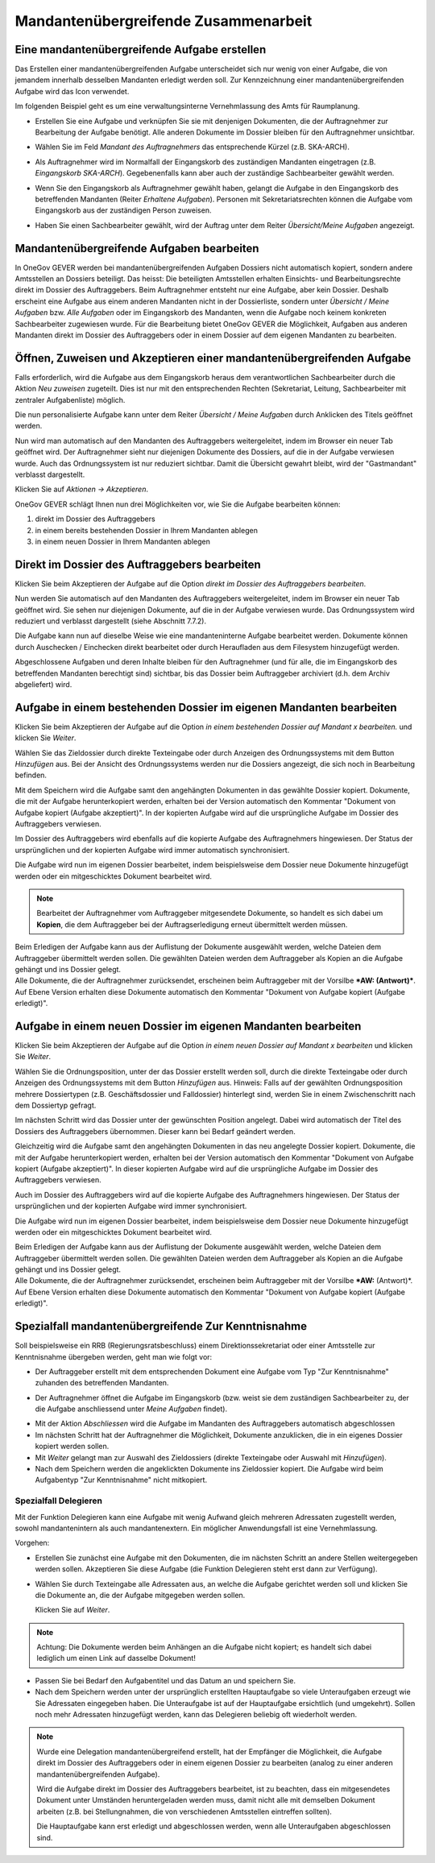 Mandantenübergreifende Zusammenarbeit
-------------------------------------

Eine mandantenübergreifende Aufgabe erstellen
~~~~~~~~~~~~~~~~~~~~~~~~~~~~~~~~~~~~~~~~~~~~~

Das Erstellen einer mandantenübergreifenden Aufgabe unterscheidet sich
nur wenig von einer Aufgabe, die von jemandem innerhalb desselben
Mandanten erledigt werden soll. Zur Kennzeichnung einer
mandantenübergreifenden Aufgabe wird das Icon verwendet.

|image174|

Im folgenden Beispiel geht es um eine verwaltungsinterne Vernehmlassung
des Amts für Raumplanung.

-  Erstellen Sie eine Aufgabe und verknüpfen Sie sie mit denjenigen
   Dokumenten, die der Auftragnehmer zur Bearbeitung der Aufgabe
   benötigt. Alle anderen Dokumente im Dossier bleiben für den
   Auftragnehmer unsichtbar.

-  Wählen Sie im Feld *Mandant des Auftragnehmers* das entsprechende
   Kürzel (z.B. SKA-ARCH).

-  Als Auftragnehmer wird im Normalfall der Eingangskorb des zuständigen
   Mandanten eingetragen (z.B. *Eingangskorb SKA-ARCH*). Gegebenenfalls
   kann aber auch der zuständige Sachbearbeiter gewählt
   werden.

   |image175|

-  Wenn Sie den Eingangskorb als Auftragnehmer gewählt haben, gelangt
   die Aufgabe in den Eingangskorb des betreffenden Mandanten (Reiter
   *Erhaltene Aufgaben*). Personen mit Sekretariatsrechten
   können die Aufgabe vom Eingangskorb aus der zuständigen Person
   zuweisen.

-  Haben Sie einen Sachbearbeiter gewählt, wird der Auftrag unter dem
   Reiter *Übersicht/Meine Aufgaben* angezeigt.

Mandantenübergreifende Aufgaben bearbeiten
~~~~~~~~~~~~~~~~~~~~~~~~~~~~~~~~~~~~~~~~~~

In OneGov GEVER werden bei mandantenübergreifenden Aufgaben Dossiers
nicht automatisch kopiert, sondern andere Amtsstellen an Dossiers
beteiligt. Das heisst: Die beteiligten Amtsstellen erhalten Einsichts-
und Bearbeitungsrechte direkt im Dossier des Auftraggebers. Beim
Auftragnehmer entsteht nur eine Aufgabe, aber kein Dossier. Deshalb
erscheint eine Aufgabe aus einem anderen Mandanten nicht in der
Dossierliste, sondern unter *Übersicht / Meine Aufgaben* bzw. *Alle
Aufgaben* oder im Eingangskorb des Mandanten, wenn die Aufgabe noch
keinem konkreten Sachbearbeiter zugewiesen wurde. Für die Bearbeitung
bietet OneGov GEVER die Möglichkeit, Aufgaben aus anderen Mandanten
direkt im Dossier des Auftraggebers oder in einem Dossier auf dem
eigenen Mandanten zu bearbeiten.

Öffnen, Zuweisen und Akzeptieren einer mandantenübergreifenden Aufgabe
~~~~~~~~~~~~~~~~~~~~~~~~~~~~~~~~~~~~~~~~~~~~~~~~~~~~~~~~~~~~~~~~~~~~~~

| Falls erforderlich, wird die Aufgabe aus dem Eingangskorb heraus dem
  verantwortlichen Sachbearbeiter durch die Aktion *Neu zuweisen*
  zugeteilt. Dies ist nur mit den entsprechenden Rechten (Sekretariat,
  Leitung, Sachbearbeiter mit zentraler Aufgabenliste) möglich.
| |image176|

Die nun personalisierte Aufgabe kann unter dem Reiter *Übersicht / Meine
Aufgaben* durch Anklicken des Titels geöffnet werden.

Nun wird man automatisch auf den Mandanten des Auftraggebers
weitergeleitet, indem im Browser ein neuer Tab geöffnet wird. Der
Auftragnehmer sieht nur diejenigen Dokumente des Dossiers, auf die in
der Aufgabe verwiesen wurde. Auch das Ordnungssystem ist nur reduziert
sichtbar. Damit die Übersicht gewahrt bleibt, wird der "Gastmandant"
verblasst dargestellt.

|image177|

|image178|

Klicken Sie auf *Aktionen → Akzeptieren*.

OneGov GEVER schlägt Ihnen nun drei Möglichkeiten vor, wie Sie die
Aufgabe bearbeiten können:\ |image179|

1. direkt im Dossier des Auftraggebers

2. in einem bereits bestehenden Dossier in Ihrem Mandanten ablegen

3. in einem neuen Dossier in Ihrem Mandanten ablegen

|image180|

Direkt im Dossier des Auftraggebers bearbeiten
~~~~~~~~~~~~~~~~~~~~~~~~~~~~~~~~~~~~~~~~~~~~~~

Klicken Sie beim Akzeptieren der Aufgabe auf die Option *direkt im
Dossier des Auftraggebers bearbeiten*.\ |image181|

Nun werden Sie automatisch auf den Mandanten des Auftraggebers
weitergeleitet, indem im Browser ein neuer Tab geöffnet wird. Sie sehen
nur diejenigen Dokumente, auf die in der Aufgabe verwiesen wurde. Das
Ordnungssystem wird reduziert und verblasst dargestellt (siehe
Abschnitt 7.7.2).

Die Aufgabe kann nun auf dieselbe Weise wie eine mandanteninterne
Aufgabe bearbeitet werden. Dokumente können durch Auschecken /
Einchecken direkt bearbeitet oder durch Heraufladen aus dem Filesystem
hinzugefügt werden.

Abgeschlossene Aufgaben und deren Inhalte bleiben für den Auftragnehmer
(und für alle, die im Eingangskorb des betreffenden Mandanten berechtigt
sind) sichtbar, bis das Dossier beim Auftraggeber archiviert (d.h. dem
Archiv abgeliefert) wird.

Aufgabe in einem bestehenden Dossier im eigenen Mandanten bearbeiten
~~~~~~~~~~~~~~~~~~~~~~~~~~~~~~~~~~~~~~~~~~~~~~~~~~~~~~~~~~~~~~~~~~~~

Klicken Sie beim Akzeptieren der Aufgabe auf die Option *in einem
bestehenden Dossier auf Mandant x bearbeiten.* und klicken Sie *Weiter*.

|image182|

Wählen Sie das Zieldossier durch direkte Texteingabe oder durch Anzeigen
des Ordnungssystems mit dem Button *Hinzufügen* aus. Bei der Ansicht des
Ordnungssystems werden nur die Dossiers angezeigt, die sich noch in
Bearbeitung befinden.\ |image183|

Mit dem Speichern wird die Aufgabe samt den angehängten Dokumenten in
das gewählte Dossier kopiert. Dokumente, die mit der Aufgabe
herunterkopiert werden, erhalten bei der Version automatisch den
Kommentar "Dokument von Aufgabe kopiert (Aufgabe akzeptiert)". In der
kopierten Aufgabe wird auf die ursprüngliche Aufgabe im Dossier des
Auftraggebers verwiesen.

|image184|

Im Dossier des Auftraggebers wird ebenfalls auf die kopierte Aufgabe des
Auftragnehmers hingewiesen. Der Status der ursprünglichen und der
kopierten Aufgabe wird immer automatisch synchronisiert.

|image185|

Die Aufgabe wird nun im eigenen Dossier bearbeitet, indem beispielsweise
dem Dossier neue Dokumente hinzugefügt werden oder ein mitgeschicktes
Dokument bearbeitet wird.

.. note::
   Bearbeitet der Auftragnehmer vom Auftraggeber mitgesendete Dokumente, so
   handelt es sich dabei um **Kopien**, die dem Auftraggeber bei der
   Auftragserledigung erneut übermittelt werden müssen.

| Beim Erledigen der Aufgabe kann aus der Auflistung der Dokumente
  ausgewählt werden, welche Dateien dem Auftraggeber übermittelt werden
  sollen. Die gewählten Dateien werden dem Auftraggeber als Kopien an
  die Aufgabe gehängt und ins Dossier gelegt.
| Alle Dokumente, die der Auftragnehmer zurücksendet, erscheinen beim
  Auftraggeber mit der Vorsilbe ***AW: (Antwort)***. Auf Ebene Version
  erhalten diese Dokumente automatisch den Kommentar "Dokument von
  Aufgabe kopiert (Aufgabe erledigt)".\ |image188|

Aufgabe in einem neuen Dossier im eigenen Mandanten bearbeiten
~~~~~~~~~~~~~~~~~~~~~~~~~~~~~~~~~~~~~~~~~~~~~~~~~~~~~~~~~~~~~~

Klicken Sie beim Akzeptieren der Aufgabe auf die Option *in einem neuen
Dossier auf Mandant x bearbeiten* und klicken Sie *Weiter*.

|image189|

Wählen Sie die Ordnungsposition, unter der das Dossier erstellt werden
soll, durch die direkte Texteingabe oder durch Anzeigen des
Ordnungssystems mit dem Button *Hinzufügen* aus. Hinweis: Falls auf der
gewählten Ordnungsposition mehrere Dossiertypen (z.B. Geschäftsdossier
und Falldossier) hinterlegt sind, werden Sie in einem Zwischenschritt
nach dem Dossiertyp gefragt.\ |image190|

|image191|

Im nächsten Schritt wird das Dossier unter der gewünschten Position
angelegt. Dabei wird automatisch der Titel des Dossiers des
Auftraggebers übernommen. Dieser kann bei Bedarf geändert werden.

Gleichzeitig wird die Aufgabe samt den angehängten Dokumenten in das neu
angelegte Dossier kopiert. Dokumente, die mit der Aufgabe
herunterkopiert werden, erhalten bei der Version automatisch den
Kommentar "Dokument von Aufgabe kopiert (Aufgabe akzeptiert)". In dieser
kopierten Aufgabe wird auf die ursprüngliche Aufgabe im Dossier des
Auftraggebers verwiesen.

Auch im Dossier des Auftraggebers wird auf die kopierte Aufgabe des
Auftragnehmers hingewiesen. Der Status der ursprünglichen und der
kopierten Aufgabe wird immer synchronisiert.\ |image192|\ |image193|

Die Aufgabe wird nun im eigenen Dossier bearbeitet, indem beispielsweise
dem Dossier neue Dokumente hinzugefügt werden oder ein mitgeschicktes
Dokument bearbeitet wird. |image194|

|image195|

| Beim Erledigen der Aufgabe kann aus der Auflistung der Dokumente
  ausgewählt werden, welche Dateien dem Auftraggeber übermittelt werden
  sollen. Die gewählten Dateien werden dem Auftraggeber als Kopien an
  die Aufgabe gehängt und ins Dossier gelegt.
| Alle Dokumente, die der Auftragnehmer zurücksendet, erscheinen beim
  Auftraggeber mit der Vorsilbe ***AW:** (Antwort)*. Auf Ebene Version
  erhalten diese Dokumente automatisch den Kommentar "Dokument von
  Aufgabe kopiert (Aufgabe erledigt)".\ |image196|

Spezialfall mandantenübergreifende Zur Kenntnisnahme
~~~~~~~~~~~~~~~~~~~~~~~~~~~~~~~~~~~~~~~~~~~~~~~~~~~~

Soll beispielsweise ein RRB (Regierungsratsbeschluss) einem
Direktionssekretariat oder einer Amtsstelle zur Kenntnisnahme übergeben
werden, geht man wie folgt vor:

-  Der Auftraggeber erstellt mit dem entsprechenden Dokument eine
   Aufgabe vom Typ "Zur Kenntnisnahme" zuhanden des betreffenden
   Mandanten.

|image197|

|image198|

-  Der Auftragnehmer öffnet die Aufgabe im Eingangskorb (bzw. weist sie
   dem zuständigen Sachbearbeiter zu, der die Aufgabe anschliessend
   unter *Meine Aufgaben* findet).

|image199|

-  Mit der Aktion *Abschliessen* wird die Aufgabe im Mandanten des
   Auftraggebers automatisch abgeschlossen\ |image200|

-  Im nächsten Schritt hat der Auftragnehmer die Möglichkeit, Dokumente
   anzuklicken, die in ein eigenes Dossier kopiert werden
   sollen.\ |image201|

-  Mit *Weiter* gelangt man zur Auswahl des Zieldossiers (direkte
   Texteingabe oder Auswahl mit *Hinzufügen*).\ |image202|

-  Nach dem Speichern werden die angeklickten Dokumente ins Zieldossier
   kopiert. Die Aufgabe wird beim Aufgabentyp "Zur Kenntnisnahme" nicht
   mitkopiert.\ |image203|

Spezialfall Delegieren
^^^^^^^^^^^^^^^^^^^^^^

Mit der Funktion Delegieren kann eine Aufgabe mit wenig Aufwand gleich
mehreren Adressaten zugestellt werden, sowohl mandantenintern als auch
mandantenextern. Ein möglicher Anwendungsfall ist eine Vernehmlassung.

Vorgehen:

-  Erstellen Sie zunächst eine Aufgabe mit den Dokumenten, die im
   nächsten Schritt an andere Stellen weitergegeben werden sollen.
   Akzeptieren Sie diese Aufgabe (die Funktion Delegieren steht erst
   dann zur Verfügung).

   |image204|

-  Wählen Sie durch Texteingabe alle Adressaten aus, an welche die
   Aufgabe gerichtet werden soll und klicken Sie die Dokumente an, die
   der Aufgabe mitgegeben werden sollen.


   Klicken Sie auf *Weiter*.

   |image205|

.. note::
   Achtung: Die Dokumente werden beim Anhängen an die Aufgabe nicht
   kopiert; es handelt sich dabei lediglich um einen Link auf dasselbe
   Dokument!

|image208|

-  Passen Sie bei Bedarf den Aufgabentitel und das Datum an und
   speichern Sie.

-  Nach dem Speichern werden unter der ursprünglich erstellten
   Hauptaufgabe so viele Unteraufgaben erzeugt wie Sie Adressaten
   eingegeben haben. Die Unteraufgabe ist auf der Hauptaufgabe
   ersichtlich (und umgekehrt). Sollen noch mehr Adressaten hinzugefügt
   werden, kann das Delegieren beliebig oft wiederholt
   werden.\ |image209|

.. note::
   Wurde eine Delegation mandantenübergreifend erstellt, hat der Empfänger
   die Möglichkeit, die Aufgabe direkt im Dossier des Auftraggebers oder in
   einem eigenen Dossier zu bearbeiten (analog zu einer anderen
   mandantenübergreifenden Aufgabe).

   Wird die Aufgabe direkt im Dossier des Auftraggebers bearbeitet, ist zu
   beachten, dass ein mitgesendetes Dokument unter Umständen heruntergeladen
   werden muss, damit nicht alle mit demselben Dokument arbeiten (z.B. bei
   Stellungnahmen, die von verschiedenen Amtsstellen eintreffen sollten).

   Die Hauptaufgabe kann erst erledigt und abgeschlossen werden, wenn alle
   Unteraufgaben abgeschlossen sind.


.. |image174| image:: ../img/media/image164.png
   :width: 0.25694in
.. |image175| image:: ../img/media/image165.png
   :width: 6.12500in
.. |image176| image:: ../img/media/image166.png
   :width: 6.12153in
.. |image177| image:: ../img/media/image167.png
   :width: 6.12500in
.. |image178| image:: ../img/media/image168.png
   :width: 6.00000in
.. |image179| image:: ../img/media/image169.png
   :width: 6.25694in
.. |image180| image:: ../img/media/image170.png
   :width: 5.74653in
.. |image181| image:: ../img/media/image171.png
   :width: 6.25000in
.. |image182| image:: ../img/media/image172.png
   :width: 6.25000in
.. |image183| image:: ../img/media/image173.png
   :width: 6.25694in
.. |image184| image:: ../img/media/image174.png
   :width: 6.00000in
.. |image185| image:: ../img/media/image175.png
   :width: 6.25694in
.. |image188| image:: ../img/media/image178.png
   :width: 5.87500in
.. |image189| image:: ../img/media/image179.png
   :width: 6.00000in
.. |image190| image:: ../img/media/image180.png
   :width: 5.87153in
.. |image191| image:: ../img/media/image181.png
   :width: 6.12153in
.. |image192| image:: ../img/media/image182.png
   :width: 6.27083in
.. |image193| image:: ../img/media/image183.png
   :width: 6.25000in
.. |image194| image:: ../img/media/image177.png
   :width: 0.71875in
.. |image195| image:: ../img/media/image176.png
   :width: 6.23611in
.. |image196| image:: ../img/media/image184.png
   :width: 5.98472in
.. |image197| image:: ../img/media/image185.png
   :width: 6.25000in
.. |image198| image:: ../img/media/image186.png
   :width: 6.25000in
   :height: 2.66667in
.. |image199| image:: ../img/media/image187.png
   :width: 5.87500in
.. |image200| image:: ../img/media/image188.png
   :width: 6.25694in
.. |image201| image:: ../img/media/image189.png
   :width: 6.25694in
.. |image202| image:: ../img/media/image190.png
   :width: 6.25694in
.. |image203| image:: ../img/media/image191.png
   :width: 6.25556in
.. |image204| image:: ../img/media/image192.png
   :width: 6.25694in
.. |image205| image:: ../img/media/image193.png
   :width: 6.12153in
.. |image208| image:: ../img/media/image195.png
   :width: 5.99653in
.. |image209| image:: ../img/media/image196.png
   :width: 6.25694in

.. disqus::